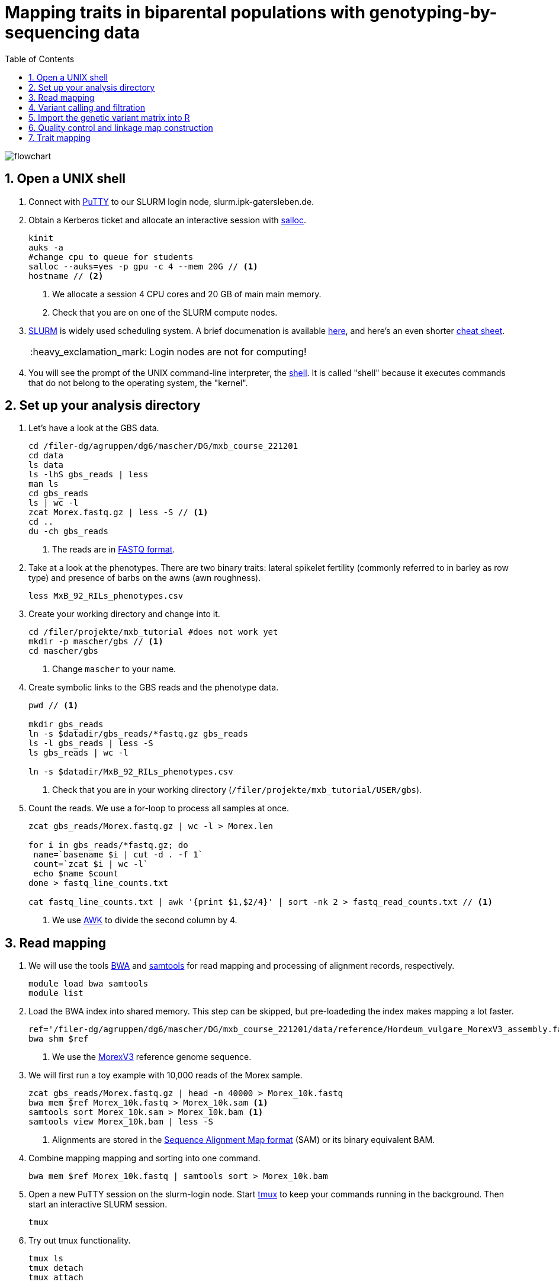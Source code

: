 :language: r
:source-highlighter: rouge
:numbered:
:icons: font
:toc: left
:important-caption: :heavy_exclamation_mark:

= Mapping traits in biparental populations with genotyping-by-sequencing data

++++
<link rel="stylesheet"  href="http://cdnjs.cloudflare.com/ajax/libs/font-awesome/3.1.0/css/font-awesome.min.css">
++++

////
[#img-overview]
.Workflow of the GBS analysis pipeline. 
image::https://bitbucket.org/tritexassembly/tritexassembly.bitbucket.io/raw/9375957ff5f1763b1ce11d090919a76de9d7bf7a/tritex_overview.jpg[]
////

image::flowchart.png[scaledwidth="75%", align=center]

== Open a UNIX shell

. Connect with https://en.wikipedia.org/wiki/PuTTY[PuTTY] to our SLURM login node, slurm.ipk-gatersleben.de.

. Obtain a Kerberos ticket and allocate an interactive session with https://slurm.schedmd.com/salloc.html[salloc].
+
[source,sh]
----
kinit
auks -a
#change cpu to queue for students
salloc --auks=yes -p gpu -c 4 --mem 20G // <1>
hostname // <2>
----
<1> We allocate a session 4 CPU cores and 20 GB of main main memory.
<2> Check that you are on one of the SLURM compute nodes.

. https://stanford-rc.github.io/docs-earth/docs/slurm-basics[SLURM] is widely used scheduling system. 
A brief documenation is available https://slurm-web.ipk-gatersleben.de/wiki/doku.php?id=start[here], 
and here's an even shorter https://slurm-web.ipk-gatersleben.de/wiki/lib/exe/fetch.php?media=slurm:slurm_flyer.pdf[cheat sheet].
+
IMPORTANT: Login nodes are not for computing!
+
. You will see the prompt of the UNIX command-line interpreter, the https://en.wikipedia.org/wiki/Unix_shell[shell].
It is called "shell" because it executes commands that do not belong to the operating system, the "kernel".

== Set up your analysis directory  ==

. Let's have a look at the GBS data.
+
[source,sh]
----
cd /filer-dg/agruppen/dg6/mascher/DG/mxb_course_221201
cd data
ls data
ls -lhS gbs_reads | less
man ls
cd gbs_reads
ls | wc -l
zcat Morex.fastq.gz | less -S // <1>
cd ..
du -ch gbs_reads
----
<1> The reads are in https://en.wikipedia.org/wiki/FASTQ_format[FASTQ format].

. Take at a look at the phenotypes. There are two binary traits: lateral spikelet fertility (commonly referred to in barley as row type) and presence of barbs on the awns (awn roughness).
+
[source,sh]
----
less MxB_92_RILs_phenotypes.csv
----

. Create your working directory and change into it.
+
[source,sh]
----
cd /filer/projekte/mxb_tutorial #does not work yet
mkdir -p mascher/gbs // <1>
cd mascher/gbs 
----
<1> Change `mascher` to your name.

. Create symbolic links to the GBS reads and the phenotype data.
+
[source,sh]
----
pwd // <1>

mkdir gbs_reads
ln -s $datadir/gbs_reads/*fastq.gz gbs_reads
ls -l gbs_reads | less -S
ls gbs_reads | wc -l 

ln -s $datadir/MxB_92_RILs_phenotypes.csv

----
<1> Check that you are in your working directory (`/filer/projekte/mxb_tutorial/USER/gbs`).

. Count the reads. We use a for-loop to process all samples at once.
+
[source,r]
----
zcat gbs_reads/Morex.fastq.gz | wc -l > Morex.len

for i in gbs_reads/*fastq.gz; do
 name=`basename $i | cut -d . -f 1`
 count=`zcat $i | wc -l`
 echo $name $count
done > fastq_line_counts.txt

cat fastq_line_counts.txt | awk '{print $1,$2/4}' | sort -nk 2 > fastq_read_counts.txt // <1>
----
<1> We use https://www.tutorialspoint.com/awk/index.htm[AWK] to divide the second column by 4. 

== Read mapping ==

. We will use the tools https://github.com/lh3/bwa[BWA] and http://www.htslib.org/doc/samtools.html[samtools] for read mapping and processing of alignment records, respectively.
+
[source,sh]
----
module load bwa samtools
module list
----

. Load the BWA index into shared memory. This step can be skipped, but pre-loadeding the index makes mapping a lot faster.
+
[source,sh]
----
ref='/filer-dg/agruppen/dg6/mascher/DG/mxb_course_221201/data/reference/Hordeum_vulgare_MorexV3_assembly.fasta' // <1>
bwa shm $ref
----
<1> We use the https://academic.oup.com/plcell/article/33/6/1888/6169005[MorexV3] reference genome sequence.

. We will first run a toy example with 10,000 reads of the Morex sample.
+
[source,sh]
----
zcat gbs_reads/Morex.fastq.gz | head -n 40000 > Morex_10k.fastq
bwa mem $ref Morex_10k.fastq > Morex_10k.sam <1>
samtools sort Morex_10k.sam > Morex_10k.bam <1>
samtools view Morex_10k.bam | less -S
----
<1> Alignments are stored in the https://en.wikipedia.org/wiki/SAM_(file_format)[Sequence Alignment Map format] (SAM) or its binary equivalent BAM.

. Combine mapping mapping and sorting into one command.
+
[source,sh]
----
bwa mem $ref Morex_10k.fastq | samtools sort > Morex_10k.bam
----

. Open a new PuTTY session on the slurm-login node. Start https://www.hamvocke.com/blog/a-quick-and-easy-guide-to-tmux/[tmux] to keep your commands running in the background. Then start an interactive SLURM session.
+
[source,sh]
----
tmux 
----

. Try out tmux functionality.
+
[source,sh]
----
tmux ls
tmux detach 
tmux attach
----

. Map all samples.
+
[source,sh]
----
ref='/filer-dg/agruppen/dg6/mascher/DG/mxb_course_221201/data/reference/Hordeum_vulgare_MorexV3_assembly.fasta'
for i in gbs_reads/*fastq.gz; do
 name=`echo $i | cut -d . -f 1` // <1>
 bwa mem -t 4 $ref $i | samtools sort > $name.bam
done 2> bwa.err
----
<1> Strip the extension: Morex.fastq.gz become Morex.
+
IMPORTANT: If you forget to start bwa inside a tmux session, there is no way to prevent your job from aborting when you shutdown your laptop. Tough luck.

. Open a new terminal. Look at your jobs in the table of process (`top`).
+
[source,sh]
----
find | grep -c 'bam$'
squeue -u mascher // <1>
ssh -t slurm-gpu-02 top
----
<1> Find the node on which your job is running. Replace mascher with your username.

. When the mapping is done, calculate mapping rates for all samples.
+
[source,sh]
----
for i in gbs_reads/*bam; do
 name=`basename $i | cut -d . -f 1`
 count=`samtools view -cq 20 $i`
 echo $name $count
done > mapped_reads.txt
----

. Combine the raw reads counts and the mapping rates into one table.
+
[source,sh]
----
sort fastq_read_counts.txt > tmp1 // <1>
sort mapped_reads.txt > tmp2 // <1>

join tmp1 tmp2 | awk '{print $0,$3/$2*100}' | sort -nk 4 | column -t > mapping_stats.txt // <2>

rm -f tmp1 tmp2
----
<1> To combine two lists with https://linux.die.net/man/1/join[join], both lists need to be sorted on the common ID column.
<2> https://linux.die.net/man/1/column[column] is used to align columns.

== Variant calling and filtration ==

. Get a list of all BAM files.
+
[source,sh]
----
ls gbs_reads/*bam | sort > bam_list.txt
----

. Run the variant calling with https://samtools.github.io/bcftools/howtos/index.html[bcftools].
+
[source,sh]
----
tmux // <1>
module load bcftools
ref='/filer-dg/agruppen/dg6/mascher/DG/mxb_course_221201/data/reference/Hordeum_vulgare_MorexV3_assembly.fasta'
bamlist='bam_list.txt'
vcf='bcftools_SNP_calling.vcf' // <2>

bcftools mpileup --skip-indels --fasta-ref $ref --bam-list $bamlist --min-MQ 20 --annotate AD \#<3>
 | bcftools view -i 'INFO/DP > 100' \#<4><5>
 | bcftools call --consensus-caller --variants-only --output $vcf
----
<1> The variant calling will run for a couple of hours, so it's best to protect it with `tmux`.
<2> Output file in https://en.wikipedia.org/wiki/Variant_Call_Format[variant call format] (VCF). https://samtools.github.io/hts-specs/VCFv4.2.pdf[Here] are the specifications of the VCF format.
<3> We ignore insertions and deletions (`--skip-indels`), consider only SNPs with a quality score no smaller than 20 (`--min-MQ 20`) and add allelic depth information (`--annotate AD`) for all genotype calls.
<4> Remove sites with fewer than 100 reads across all samples. We are only interested in sites that have at least two supporting reads in nine tenths of the samples.
<5> The backslash \ character is used to split long commands across multiple lines.  When pasting the commands or editing them, make sure that no white space follows the backslash.  Otherwise, the shell will interpret the lines as belonging to different commands. Also multi-line commands do not toleate intervening command line (starting the the hash sign #).

. Filter the variant calls.
+
[source, sh]
----
filter='/filer-dg/agruppen/dg6/mascher/DG/mxb_course_221201/scripts/filter_vcf.zsh'
vcf='bcftools_SNP_calling.vcf'
fvcf='bcftools_SNP_calling_filtered.vcf'

$filter --vcf $vcf --dphom 2 --dphet 4 --minmaf 0.2 --minpresent 0.9 --minhomp 0.9 > $fvcf // <1>
----
<1> We keep homozygous genotype calls if they have at least two supporting reads; heterozygous calls are accepted if they are supported by no fewer than four reads. SNPs with a minor allele frequency below 20 % or less than 90 % present calls or less than 90 % homozyous calls are discarded.

. Change the column names of the VCF files to match the row names in the phenotype table.
+
[source,sh]
----
less MxB_92_RILs_phenotypes.csv
bcftools query -l $fvcf | cut -d / -f 2 | cut -d . -f 1 > new_sample_names.txt
bcftools reheader -s new_sample_names.txt $fvcf > bcftools_SNP_calling_filtered_newNames.vcf
grep -v '^##' bcftools_SNP_calling_filtered_newNames.vcf | column -t | less -S
----

== Import the genetic variant matrix into R

. Start R. 
+
[source,sh]
----
module load R
R #use R --vanilla to skip your ~/.Rprofile
----

. R is a widely used programming language in data science. There are very many tutorials, e.g. https://www.statmethods.net/r-tutorial/index.html[this one].

. Load the required libraries.
+
[source,r]
----
.libPaths("/filer-dg/agruppen/dg6/mascher/DG/mxb_course_221201/Rlibs/4.1.1") // <1>

library("qtl") // <2>
library("ASMap") // <3> 
library("utl") // <4>
----
<1> Set the path where the R libraries are located.
<2> https://rqtl.org[R/qtl] is package for QTL mapping. Several tutorials are available https://rqtl.org/tutorials/[here].
<3> https://cran.r-project.org/web/packages/ASMap/ASMap.pdf[R/ASMap] is package for linkage map constuction. It implements the https://journals.plos.org/plosgenetics/article?id=10.1371/journal.pgen.1000212[MSTMAP] algorithm.
A detailed tutorial is available https://cran.r-project.org/web/packages/ASMap/vignettes/asmapvignette.pdf[here].
<4> https://github.com/gact/utl[utl] provides utility functions for R/qtl, one of which we use to convert VCF to R/qtl format.

. Convert the VCF to R/qtl format. Example files are found https://rqtl.org/sampledata/[here]. 
+
[source,r]
----
vcf <- 'bcftools_SNP_calling_filtered_newNames.vcf'
ids <- read.table("new_sample_names.txt", head=F)[, 1]
genfile <- 'bcftools_SNP_calling_geno.csv'
founders <- c("Morex", "Barke")
samples <- setdiff(ids, founders)

convert_vcf_to_genfile(vcf, genfile, samples, founders) // <1>
----
<1> This function writes a text file in R/qtl's "csvs" format to disk. The output filename is `genfile`. 

. The conversion function does not take genomic coordinates into account, so markers are ordered correctly, but equidistant. We add a line to the CSV file to correct this.
+
[source,r]
----
cmd <- "sed -Ei '1{p; s/id|chr.H://g; h; d}; 2G'" // <1>
paste(cmd, genfile) |> system() // <2><3>
----
<1> The https://www.gnu.org/software/sed/manual/sed.html#Introduction[sed] command retrieves the genomic coordinates from the first line and inserts them as a new line after line 2.
This could also be achieved with a text editor. The command, at the cost of arcanity, forgoes error-prone manual editing.
<2> The `sed` command is called from inside R and modifies the file in place. 
<3> Alternatively, you write this command as `system(paste(cmd, genfile))`. Before R version 4.0 (or so), this was the only way to do it. The pipe-like syntax is a recent addition to R.

. Read the genotype and phenotype data into an R/qtl cross object.
+
[source,r]
----
pheno <- 'MxB_92_RILs_phenotypes.csv'
read.cross(format="csvs", genfile=genfile, phefile=pheno, crosstype= "f2",  genotypes=c("AA","AB","BB")) -> mxb
convert2bcsft(mxb, BC.gen=0, F.gen=8,  estimate.map=F) -> mxb // <1>
summary(mxb) 
summary.map(mxb)
----
<1> A population of recombinant inbred lines is read in as "f2". `convert2bcsft()` is used to set the correct number of selfing generations.  See https://cran.r-project.org/web/packages/qtl/vignettes/bcsft.pdf[the documentation] of that function.  We disable the `estimate.map` option because we will rely on R/ASMap to construct a genetic linkage map. 

. R/qtl offers several functions to extract basic information from "cross" objects.
+
[source,r]
----
nind(mxb) # number of inviduals
nchr(mxb) # number of chromosomes (actually linkage group)
totmar(mxb) # total number of markers
nmar(mxb) # number of markers per chromosome
nphe(mxb) # number of phenotypes
----

. Plot a summary of the phenotypes. Copy the PDF file with https://winscp.net/eng/download.php[WinSCP] and take a look at it with the Acrobat Reader.
+
[source,r]
----
pdf("plot_pheno.pdf") <1>
plotPheno(mxb, pheno.col=1)
plotPheno(mxb, pheno.col=2)
dev.off() <2>
----
<1> Open a PDF file to plot to. The file is created in the current working directory.
<2> Close the file (switch the plotting device off). Don't forget to call dev.off(). Otherweise, the PDF file will be empty or invalid.

. Change the scale of the linkage map from basepairs to megabases and plot the distribution of markers along chromosomes.
+
[source,r]
----
rescalemap(mxb, 1/1e6) -> mxb
summary.map(mxb)

pdf("plot_map.pdf")
plot.map(mxb, main="Physical map", ylab="Location (Mb)")
dev.off()
----

. Create a copy of the cross object with the physical map for later comparison.
+
[source,r]
----
mxb -> mxb_physical
saveRDS(mxb, "mxb_physical.Rds") // <1>
readRDS("mxb_physical.Rds") -> mxb_physical 
----
<1> Any R object can be saved to and read from disk, respectively, with `saveRDS()` and `readRDS().`  

== Quality control and linkage map construction ==

. Karl Broman https://rqtl.org/tutorials/geneticmaps.pdf[pointed out] that a reference genome sequence 
has obviated the need for linkage map construction in mouse;
the same applies to barley. 
Although marker order is known, constructing a linkage map from scratch is a means of quality control. 
If there are issues with the data, genetic the map will be off the mark.

. A map off the cuff is not too bad. The only worry is that it's about a fifth longer than expected.
+
[source,sh]
----
summary.map(mstmap(mxb, id="id"))
----

. Let's see if we can do better. The usual suscepts are bad markers and odd individuals.

. Remove duplicated markers. If there are groups of markers that differ only in their patterns of missing data, keep only one representative.
+
[source,sh]
----
findDupMarkers(mxb, exact.only=FALSE) -> dups // <1>
unlist(dups) |> length()

mxb <- drop.markers(mxb, unlist(dups))
summary(mxb)
----
<1> exact.only=FALSE ignores differences in missingness.

. Remove duplicated individuals.
+
[source,sh]
----
cg <- comparegeno(mxb)

pdf("compare_geno.pdf")
hist(cg[lower.tri(cg)], breaks=seq(0, 1, len=101), xlab="No. matching genotypes")
dev.off()

summary(cg, thresh=0.9) -> dups
subset(mxb, ind=setdiff(samples, dups$inds2)) -> mxb
----

. Have a look at the https://link.springer.com/article/10.1007/BF00292322[graphical genotypes].
+
[source,sh]
----
pdf("plot.geno.pdf")
geno.image(mxb, col=c("white", "red", "violet", "blue")) // <1>
dev.off()
----
<1> The default colors are red and green, which puts color blind people at a disadvantage.

. We remove the odd individuals with lots of missing calls.
+
[source,sh]
----
ntyped(mxb) |> sort() |> head(n=1) -> rm.ind

subset(mxb, ind=setdiff(names(ntyped(mxb)), names(rm.ind))) -> mxb // <1>
summary(mxb)
----
<1> `ntyped(mxb) |> names()` outputs a list of all individuals.

. Thin the set of markers.
+
[source,sh]
----
set.seed(1) // <1>
lapply(pull.map(mxb), function(i) pickMarkerSubset(i, 1)) |> unlist() -> keep

drop.markers(mxb, setdiff(markernames(mxb), keep))  -> mxb

pdf("plot.geno_1Mb.pdf")
geno.image(mxb, col=c("white", "red", "violet", "blue"))
dev.off()
----
<1> Markers are picked at random to have one per megabase. To ensure you always get the results, set the https://en.wikipedia.org/wiki/Random_seed[seed] for random number generator. 

. Look at the graphical genotypes again.
+
[source,sh]
----
pdf("plot.geno_1Mb.pdf")
geno.image(mxb, col=c("white", "red", "violet", "blue"))
dev.off()
----

. Construct the map again.
+
[source,sh]
----
mstmap.cross(mxb, id="id") -> mxb
summary.map(mxb)
----

. Align the genetic to physical map.
+
[source,sh]
----
pdf("align_maps.pdf")
alignCross(mxb, maps=list(mxb_physical), layout=c(1,1))
dev.off()
----

. Compute the rank correlation.
+
[source,sh]
----
pull.map(mxb, as.table=T) -> a
pull.map(mxb_physical, as.table=T) -> b
merge(a, b, by=0) -> m // <1>
sapply(split(m, m$chr.x), function(i) with(i, cor(pos.x, pos.y, method='s'))) -> cc // <2>
----
<1> `by=0` means merge by row names.
<2> Use `method = 'p'` to compute the Pearson (linear) correlation.

. Flip those linkage groups that are inverted relative to the reference orientation (short arm first). 
+
[source,sh]
----
names(which(cc < 0)) -> flip.chr
flip.order(mxb, flip.chr) -> mxb
----

////
. `summary_map()` complains about co-segregating markers.
+
[source,sh]
----
jittermap(mxb) -> mxb
----
////

. Plot the update alignment and graphical genotypes.
+
[source,sh]
----
pdf("align_maps.pdf")
alignCross(mxb, maps=list(mxb_physical), layout=c(1,1))
dev.off()

pdf("plot.geno.mstmap.pdf")
geno.image(mxb, col=c("white", "red", "violet", "blue"))
dev.off()
----

. Compare genetic and physical map with connector plots.
+
[source,sh]
----
rescalemap(mxb_physical, 1/5) -> mxb_physical // <1>

pdf("plot_map.pdf")
plotMap(mxb, mxb_physical)
dev.off()
----
<1> Divide chromosome lengths by 5.

== Trait mapping

. Calculate https://smcclatchy.github.io/mapping/03-calc-genoprob/[genotype probabilities] conditional on the marker data.
+
[source,sh]
----
calc.genoprob(mxb) -> mxb
----

. Run the "QTL" scan for the first phenotypes, row type.
+
[source,r]
----
mxb$pheno$row_type <- ifelse(mxb$pheno$row_type == 2, 0, 1) // <1> 

scanone(mxb, pheno.col=1, method="mr", model="binary") -> out // <2>
operm <- scanone(mxb, method="mr", n.perm=1000, pheno.col=1) // <3>
summary(operm, alpha=c(0.05, 0.2))

summary(out, perms=operm, pvalues=TRUE)
----
<1> Values for binary traits have to be zero or one.
<2> Perform a single-QTL genome scan using the https://link.springer.com/article/10.1007/BF00223708[marker regression] (mr) method.
<3> Run a permutation test to get p-values and significance threshold.

. Plot the LOD scores along the genome.
+
[source,r]
----
pdf("plot_row_type.pdf")
plot(out)
abline(h=3.5, col='red')
dev.off()
----

. Get interval estimates.
+
[source,r]
----
lodint(out, chr="2H", drop=2)
----

. Plot the phenotypes against the genotypes at the most highly associated marker.
+
[source,r]
----
rownames(max(out)) -> mar
pdf("plot_pxg.pdf")
plotPXG(mxb, pheno.col=1, marker=mar)
dev.off()
----

. Check by BLAST how close the top marker is to the causal gene (_VRS1_). GrainGenes offers https://wheat.pw.usda.gov[a web-based BLAST].

